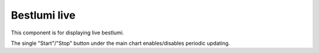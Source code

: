 Bestlumi live
=============

This component is for displaying live bestlumi.

The single "Start"/"Stop" button under the main chart enables/disables periodic updating.
